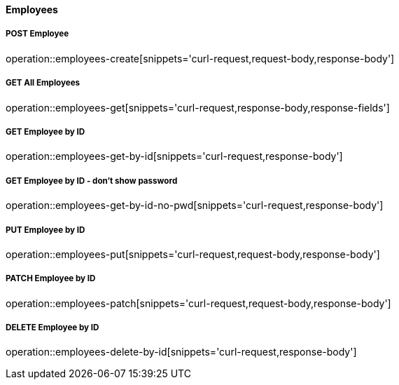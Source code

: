:snippetCurlPost: curl-request,request-body,response-body
:snippetCurlGetFields: curl-request,response-body,response-fields
:snippetCurlGet: curl-request,response-body
:snippetHttp: http-request, http-response,request-body,response-body,response-fields


==== Employees

===== POST Employee
operation::employees-create[snippets='{snippetCurlPost}']

===== GET All Employees
operation::employees-get[snippets='{snippetCurlGetFields}']

===== GET Employee by ID
operation::employees-get-by-id[snippets='{snippetCurlGet}']

===== GET Employee by ID - don't show password
operation::employees-get-by-id-no-pwd[snippets='{snippetCurlGet}']

===== PUT Employee by ID
operation::employees-put[snippets='{snippetCurlPost}']

===== PATCH Employee by ID
operation::employees-patch[snippets='{snippetCurlPost}']

===== DELETE Employee by ID
operation::employees-delete-by-id[snippets='{snippetCurlGet}']
